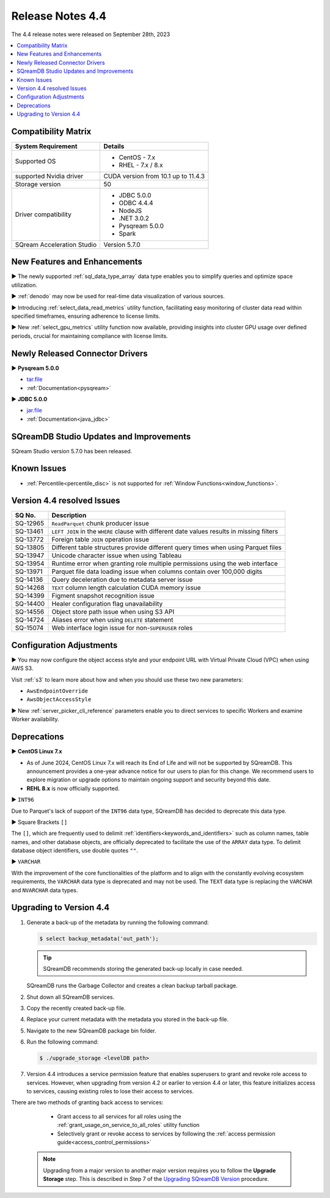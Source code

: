 .. _4.4:

*****************
Release Notes 4.4
*****************

The 4.4 release notes were released on September 28th, 2023

.. contents:: 
   :local:
   :depth: 1      

Compatibility Matrix
--------------------
 
+---------------------------------+------------------------------------------------------------------------+
| System Requirement              | Details                                                                |
+=================================+========================================================================+
| Supported OS                    | * CentOS - 7.x                                                         |
|                                 | * RHEL - 7.x / 8.x                                                     |
+---------------------------------+------------------------------------------------------------------------+
| supported Nvidia driver         | CUDA version from 10.1 up to 11.4.3                                    |
+---------------------------------+------------------------------------------------------------------------+
| Storage version                 | 50                                                                     |
+---------------------------------+------------------------------------------------------------------------+
| Driver compatibility            | * JDBC 5.0.0                                                           |
|                                 | * ODBC 4.4.4                                                           | 
|                                 | * NodeJS                                                               |
|                                 | * .NET 3.0.2                                                           |
|                                 | * Pysqream 5.0.0                                                       |
|                                 | * Spark                                                                |
+---------------------------------+------------------------------------------------------------------------+
| SQream Acceleration Studio      | Version 5.7.0                                                          |
+---------------------------------+------------------------------------------------------------------------+

New Features and Enhancements
-----------------------------

► The newly supported :ref:`sql_data_type_array` data type enables you to simplify queries and optimize space utilization.

► :ref:`denodo` may now be used for real-time data visualization of various sources.

► Introducing :ref:`select_data_read_metrics` utility function, facilitating easy monitoring of cluster data read within specified timeframes, ensuring adherence to license limits.

► New :ref:`select_gpu_metrics` utility function now available, providing insights into cluster GPU usage over defined periods, crucial for maintaining compliance with license limits.

Newly Released Connector Drivers
---------------------------------

► **Pysqream 5.0.0**

* `tar.file <https://github.com/SQream/pysqream/releases/tag/v5.0.0>`_
* :ref:`Documentation<pysqream>`

► **JDBC 5.0.0**

* `jar.file <https://sq-ftp-public.s3.amazonaws.com/sqream-jdbc-5.0.0.jar>`_
* :ref:`Documentation<java_jdbc>`

SQreamDB Studio Updates and Improvements
-----------------------------------------

SQream Studio version 5.7.0 has been released.

Known Issues
------------

* :ref:`Percentile<percentile_disc>` is not supported for :ref:`Window Functions<window_functions>`.


Version 4.4 resolved Issues
---------------------------

+--------------------+------------------------------------------------------------------------------------------------+
| **SQ No.**         | **Description**                                                                                |
+====================+================================================================================================+
| SQ-12965           | ``ReadParquet`` chunk producer issue                                                           | 
+--------------------+------------------------------------------------------------------------------------------------+
| SQ-13461           | ``LEFT JOIN`` in the ``WHERE`` clause with different date values results in missing filters    |
+--------------------+------------------------------------------------------------------------------------------------+
| SQ-13772           | Foreign table ``JOIN`` operation issue                                                         |
+--------------------+------------------------------------------------------------------------------------------------+
| SQ-13805           | Different table structures provide different query times when using Parquet files              |
+--------------------+------------------------------------------------------------------------------------------------+
| SQ-13947           | Unicode character issue when using Tableau                                                     |
+--------------------+------------------------------------------------------------------------------------------------+
| SQ-13954           | Runtime error when granting role multiple permissions using the web interface                  |
+--------------------+------------------------------------------------------------------------------------------------+
| SQ-13971           | Parquet file data loading issue when columns contain over 100,000 digits                       |
+--------------------+------------------------------------------------------------------------------------------------+
| SQ-14136           | Query deceleration due to metadata server issue                                                |
+--------------------+------------------------------------------------------------------------------------------------+
| SQ-14268           | ``TEXT`` column length calculation CUDA memory issue                                           |
+--------------------+------------------------------------------------------------------------------------------------+
| SQ-14399           | Figment snapshot recognition issue                                                             |
+--------------------+------------------------------------------------------------------------------------------------+
| SQ-14400           | Healer configuration flag unavailability                                                       |
+--------------------+------------------------------------------------------------------------------------------------+
| SQ-14556           | Object store path issue when using S3 API                                                      |
+--------------------+------------------------------------------------------------------------------------------------+
| SQ-14724           | Aliases error when using ``DELETE`` statement                                                  |
+--------------------+------------------------------------------------------------------------------------------------+
| SQ-15074           | Web interface login issue for non-``SUPERUSER`` roles                                          |
+--------------------+------------------------------------------------------------------------------------------------+



Configuration Adjustments
-------------------------

► You may now configure the object access style and your endpoint URL with Virtual Private Cloud (VPC) when using AWS S3. 

Visit :ref:`s3` to learn more about how and when you should use these two new parameters:

* ``AwsEndpointOverride``
* ``AwsObjectAccessStyle``

► New :ref:`server_picker_cli_reference` parameters enable you to direct services to specific Workers and examine Worker availability.

Deprecations
-------------------

► **CentOS Linux 7.x**

* As of June 2024, CentOS Linux 7.x will reach its End of Life and will not be supported by SQreamDB. This announcement provides a one-year advance notice for our users to plan for this change. We recommend users to explore migration or upgrade options to maintain ongoing support and security beyond this date. 

* **REHL 8.x** is now officially supported.

► ``INT96``

Due to Parquet's lack of support of the ``INT96`` data type, SQreamDB has decided to deprecate this data type.


► Square Brackets ``[]``

The ``[]``, which are frequently used to delimit :ref:`identifiers<keywords_and_identifiers>` such as column names, table names, and other database objects, are officially deprecated to facilitate the use of the ``ARRAY`` data type. To delimit database object identifiers, use double quotes ``""``.


► ``VARCHAR``

With the improvement of the core functionalities of the platform and to align with the constantly evolving ecosystem requirements, the ``VARCHAR`` data type is deprecated and may not be used. The ``TEXT`` data type is replacing the ``VARCHAR`` and ``NVARCHAR`` data types.

Upgrading to Version 4.4
-------------------------
1. Generate a back-up of the metadata by running the following command:

   .. code-block:: console

      $ select backup_metadata('out_path');
	  
   .. tip:: SQreamDB recommends storing the generated back-up locally in case needed.
   
   SQreamDB runs the Garbage Collector and creates a clean backup tarball package.
   
2. Shut down all SQreamDB services.

3. Copy the recently created back-up file.

4. Replace your current metadata with the metadata you stored in the back-up file.

5. Navigate to the new SQreamDB package bin folder.

6. Run the following command:

   .. code-block:: console

      $ ./upgrade_storage <levelDB path>
	
7. Version 4.4 introduces a service permission feature that enables superusers to grant and revoke role access to services. However, when upgrading from version 4.2 or earlier to version 4.4 or later, this feature initializes access to services, causing existing roles to lose their access to services. 

There are two methods of granting back access to services:

   * Grant access to all services for all roles using the :ref:`grant_usage_on_service_to_all_roles` utility function
   * Selectively grant or revoke access to services by following the :ref:`access permission guide<access_control_permissions>`


  .. note:: Upgrading from a major version to another major version requires you to follow the **Upgrade Storage** step. This is described in Step 7 of the `Upgrading SQreamDB Version <../installation_guides/installing_sqream_with_binary.html#upgrading-sqream-version>`_ procedure.
  
